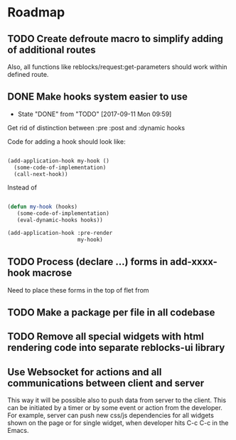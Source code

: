 * Roadmap
** TODO Create defroute macro to simplify adding of additional routes
Also, all functions like reblocks/request:get-parameters should work
within defined route.
** DONE Make hooks system easier to use
- State "DONE"       from "TODO"       [2017-09-11 Mon 09:59]
Get rid of distinction between :pre :post and :dynamic hooks

Code for adding a hook should look like:

#+BEGIN_SRC lisp

(add-application-hook my-hook ()
  (some-code-of-implementation)
  (call-next-hook))

#+END_SRC

Instead of

#+BEGIN_SRC lisp

(defun my-hook (hooks)
   (some-code-of-implementation)
   (eval-dynamic-hooks hooks))

(add-application-hook :pre-render
                      my-hook)
#+END_SRC
** TODO Process (declare ...) forms in add-xxxx-hook macrose
Need to place these forms in the top of flet from
** TODO Make a package per file in all codebase
** TODO Remove all special widgets with html rendering code into separate reblocks-ui library
** Use Websocket for actions and all communications between client and server
This way it will be possible also to push data from server to the
client. This can be initiated by a timer or by some event or action from
the developer. For example, server can push new css/js dependencies for
all widgets shown on the page or for single widget, when developer hits
C-c C-c in the Emacs.

